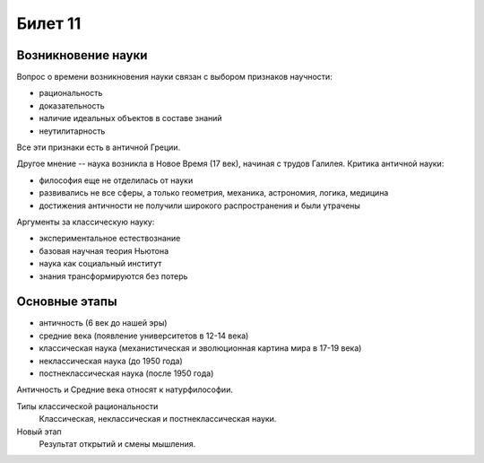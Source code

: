 ========
Билет 11
========

Возникновение науки
===================

Вопрос о времени возникновения науки связан с выбором признаков научности:

- рациональность
- доказательность
- наличие идеальных объектов в составе знаний
- неутилитарность

Все эти признаки есть в античной Греции.

Другое мнение -- наука возникла в Новое Время (17 век), начиная с трудов
Галилея. Критика античной науки:

- философия еще не отделилась от науки
- развивались не все сферы, а только геометрия, механика, астрономия, логика,
  медицина
- достижения античности не получили широкого распространения и были утрачены

Аргументы за классическую науку:

- экспериментальное естествознание
- базовая научная теория Ньютона
- наука как социальный институт
- знания трансформируются без потерь

Основные этапы
==============

- античность (6 век до нашей эры)
- средние века (появление университетов в 12-14 века)
- классическая наука (механистическая и эволюционная картина мира в 17-19 века)
- неклассическая наука (до 1950 года)
- постнеклассическая наука (после 1950 года)

Античность и Средние века относят к натурфилософии.

Типы классической рациональности
  Классическая, неклассическая и постнеклассическая науки.

Новый этап
  Результат открытий и смены мышления.
